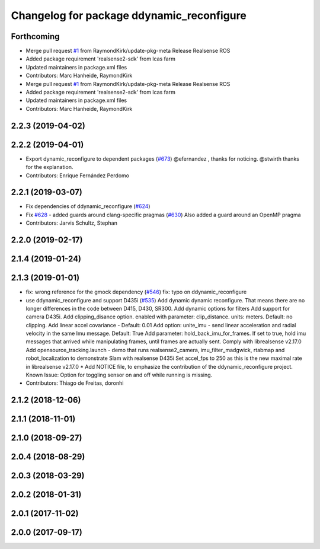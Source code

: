 ^^^^^^^^^^^^^^^^^^^^^^^^^^^^^^^^^^^^^^^^^^
Changelog for package ddynamic_reconfigure
^^^^^^^^^^^^^^^^^^^^^^^^^^^^^^^^^^^^^^^^^^

Forthcoming
-----------
* Merge pull request `#1 <https://github.com/LCAS/realsense/issues/1>`_ from RaymondKirk/update-pkg-meta
  Release Realsense ROS
* Added package requirement 'realsense2-sdk' from lcas farm
* Updated maintainers in package.xml files
* Contributors: Marc Hanheide, RaymondKirk

* Merge pull request `#1 <https://github.com/LCAS/realsense/issues/1>`_ from RaymondKirk/update-pkg-meta
  Release Realsense ROS
* Added package requirement 'realsense2-sdk' from lcas farm
* Updated maintainers in package.xml files
* Contributors: Marc Hanheide, RaymondKirk

2.2.3 (2019-04-02)
------------------

2.2.2 (2019-04-01)
------------------
* Export dynamic_reconfigure to dependent packages (`#673 <https://github.com/LCAS/realsense/issues/673>`_)
  @efernandez , thanks for noticing.
  @stwirth thanks for the explanation.
* Contributors: Enrique Fernández Perdomo

2.2.1 (2019-03-07)
------------------
* Fix dependencies of ddynamic_reconfigure (`#624 <https://github.com/LCAS/realsense/issues/624>`_)
* Fix `#628 <https://github.com/LCAS/realsense/issues/628>`_ - added guards around clang-specific pragmas (`#630 <https://github.com/LCAS/realsense/issues/630>`_)
  Also added a guard around an OpenMP pragma
* Contributors: Jarvis Schultz, Stephan

2.2.0 (2019-02-17)
------------------

2.1.4 (2019-01-24)
------------------

2.1.3 (2019-01-01)
------------------
* fix: wrong reference for the gmock dependency (`#546 <https://github.com/LCAS/realsense/issues/546>`_)
  fix: typo on ddynamic_reconfigure
* use ddynamic_reconfigure and support D435i (`#535 <https://github.com/LCAS/realsense/issues/535>`_)
  Add dynamic dynamic reconfigure. That means there are no longer differences in the code between D415, D430, SR300.
  Add dynamic options for filters
  Add support for camera D435i.
  Add clipping_disance option. enabled with parameter: clip_distance. units: meters. Default: no clipping.
  Add linear accel covariance - Default: 0.01
  Add option: unite_imu - send linear acceleration and radial velocity in the same Imu message. Default: True
  Add parameter: hold_back_imu_for_frames. If set to true, hold imu messages that arrived while manipulating frames, until frames are actually sent.
  Comply with librealsense v2.17.0
  Add opensource_tracking.launch - demo that runs realsense2_camera, imu_filter_madgwick, rtabmap and robot_localization to demonstrate Slam with realsense D435i
  Set accel_fps to 250 as this is the new maximal rate in librealsense v2.17.0
  * Add NOTICE file, to emphasize the contribution of the ddynamic_reconfigure project.
  Known Issue: Option for toggling sensor on and off while running is missing.
* Contributors: Thiago de Freitas, doronhi

2.1.2 (2018-12-06)
------------------

2.1.1 (2018-11-01)
------------------

2.1.0 (2018-09-27)
------------------

2.0.4 (2018-08-29)
------------------

2.0.3 (2018-03-29)
------------------

2.0.2 (2018-01-31)
------------------

2.0.1 (2017-11-02)
------------------

2.0.0 (2017-09-17)
------------------
